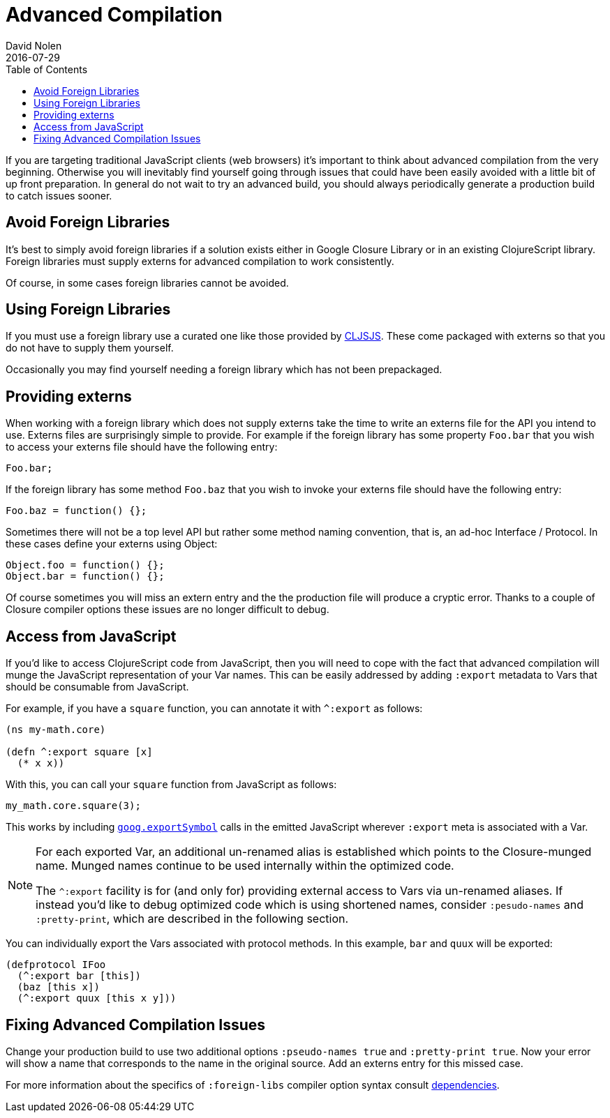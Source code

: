 = Advanced Compilation
David Nolen
2016-07-29
:type: reference
:toc: macro
:icons: font

ifdef::env-github,env-browser[:outfilesuffix: .adoc]

toc::[]

If you are targeting traditional JavaScript clients (web browsers) it's
important to think about advanced compilation from the very beginning.
Otherwise you will inevitably find yourself going through issues that
could have been easily avoided with a little bit of up front
preparation. In general do not wait to try an advanced build, you should
always periodically generate a production build to catch issues sooner.

[[avoid-foreign-libraries]]
== Avoid Foreign Libraries

It's best to simply avoid foreign libraries if a solution exists either
in Google Closure Library or in an existing ClojureScript library.
Foreign libraries must supply externs for advanced compilation to work
consistently.

Of course, in some cases foreign libraries cannot be avoided.

[[using-foreign-libraries]]
== Using Foreign Libraries

If you must use a foreign library use a curated one like those provided
by http://cljsjs.github.io[CLJSJS]. These come packaged with externs so
that you do not have to supply them yourself.

Occasionally you may find yourself needing a foreign library which has
not been prepackaged.

[[providing-externs]]
== Providing externs

When working with a foreign library which does not supply externs take
the time to write an externs file for the API you intend to use. Externs
files are surprisingly simple to provide. For example if the foreign
library has some property `Foo.bar` that you wish to access your externs
file should have the following entry:

....
Foo.bar;
....

If the foreign library has some method `Foo.baz` that you wish to invoke
your externs file should have the following entry:

....
Foo.baz = function() {};
....

Sometimes there will not be a top level API but rather some method
naming convention, that is, an ad-hoc Interface / Protocol. In these
cases define your externs using Object:

....
Object.foo = function() {};
Object.bar = function() {};
....

Of course sometimes you will miss an extern entry and the the production
file will produce a cryptic error. Thanks to a couple of Closure
compiler options these issues are no longer difficult to debug.

[[access-from-javascript]]
== Access from JavaScript

If you'd like to access ClojureScript code from JavaScript, then you
will need to cope with the fact that advanced compilation will munge
the JavaScript representation of
your Var names. This can be easily addressed by adding `:export` metadata
to Vars that should be consumable from JavaScript.

For example, if you have a `square` function, you can annotate it with
`^:export` as follows:

[source,clojure]
```
(ns my-math.core)

(defn ^:export square [x]
  (* x x))
```

With this, you can call your `square` function from JavaScript as follows:

[source,javascript]
```
my_math.core.square(3);
```

This works by including https://google.github.io/closure-library/api/goog.html#exportSymbol[`goog.exportSymbol`] 
calls in the emitted JavaScript wherever `:export` meta is associated 
with a Var.

[NOTE]
====
For each exported Var, an additional un-renamed alias is established which points to the Closure-munged name. 
Munged names continue to be used internally within the optimized code.

The `^:export` facility is for (and only for) providing external access to Vars via un-renamed aliases. 
If instead you'd like to debug optimized code which is using shortened names, consider `:pesudo-names` and `:pretty-print`, which are described in the following section.
====

You can individually export the Vars associated with protocol methods. In this example, `bar` and `quux` will be exported:

[source,clojure]
```
(defprotocol IFoo
  (^:export bar [this])
  (baz [this x])
  (^:export quux [this x y]))
```  

[[fixing-advanced-compilation-issues]]
== Fixing Advanced Compilation Issues

Change your production build to use two additional options
`:pseudo-names true` and `:pretty-print true`. Now your error will show
a name that corresponds to the name in the original source. Add an
externs entry for this missed case.

For more information about the specifics of `:foreign-libs` compiler
option syntax consult <<dependencies#,dependencies>>.
